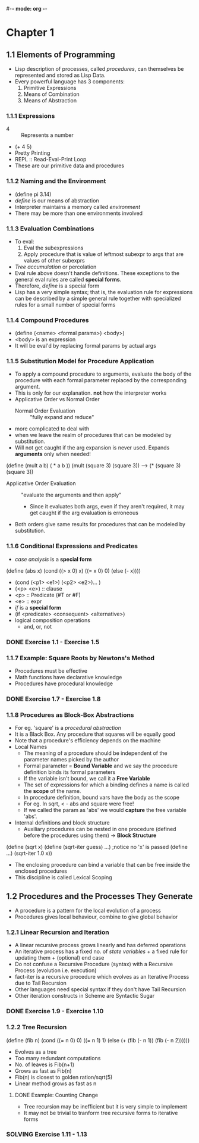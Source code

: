 #-*- mode: org -*-
#+STARTUP: showall
#+TODO: TODO SOLVING DONE


* Chapter 1
** 1.1 Elements of Programming
   - Lisp description of processes, called /procedures/, can
     themselves be represented and stored as Lisp Data.
   - Every powerful language has 3 components:
     1. Primitive Expressions
     2. Means of Combination
     3. Means of Abstraction
*** 1.1.1 Expressions
    - 4 :: Represents a number
    - (+ 4 5)
    - Pretty Printing
    - REPL :: Read-Eval-Print Loop
    - These are our primitive data and procedures
*** 1.1.2 Naming and the Environment
    - (define pi 3.14)
    - /define/ is our means of abstraction
    - Interpreter maintains a memory called /environment/
    - There may be more than one environments involved
*** 1.1.3 Evaluation Combinations
    - To eval:
      1. Eval the subexpressions
      2. Apply procedure that is value of leftmost subexpr to args
         that are values of other subexprs
    - /Tree accumulation/ or percolation
    - Eval rule above doesn't handle definitions. These exceptions
      to the general eval rules are called *special forms*. 
    - Therefore, /define/ is a special form
    - Lisp has a very simple syntax; that is, the evaluation rule for
      expressions can be described by a simple general rule together
      with specialized rules for a small number of special forms
*** 1.1.4 Compound Procedures
    - (define (<name> <formal params>) <body>)
    - <body> is an expression
    - It will be eval'd by replacing formal params by actual args
*** 1.1.5 Substitution Model for Procedure Application
    - To apply a compound procedure to arguments, evaluate the body of
      the procedure with each formal parameter replaced by the
      corresponding argument. 
    - This is only for our explanation. *not* how the interpreter
      works
    - Applicative Order vs Normal Order
      * Normal Order Evaluation :: "fully expand and reduce"
	- more complicated to deal with 
	- when we leave the realm of procedures that can be modeled
          by substitution. 
	- Will not get caught if the arg expansion is never
          used. Expands *arguments* only when needed!
    (define (mult a b)
    ( * a b ))
    (mult (square 3) (square 3))
    ---> (* (square 3) (square 3))
      * Applicative Order Evaluation :: "evaluate the arguments and
           then apply"
        - Since it evaluates both args, even if they aren't required,
          it may get caught if the arg evaluation is erroneous
    - Both orders give same results for procedures that can be modeled
      by substitution.
*** 1.1.6 Conditional Expressions and Predicates
    - /case analysis/ is a *special form*
    (define (abs x)
      (cond ((> x 0) x)
            ((= x 0) 0)
            (else (- x))))
	
    - (cond (<p1> <e1>) (<p2> <e2>)... )
    - (<p> <e>) :: clause
    - <p> :: Predicate (#T or #F)
    - <e> :: expr
    - /if/ is a *special form*
    - (if <predicate> <consequent> <alternative>)
    - logical composition operations
      * and, or, not
*** DONE Exercise 1.1 - Exercise 1.5
*** 1.1.7 Example: Square Roots by Newtons's Method
    - Procedures must be effective
    - Math functions have declarative knowledge
    - Procedures have procedural knowledge
*** DONE Exercise 1.7 - Exercise 1.8
*** 1.1.8 Procedures as Block-Box Abstractions
    - For eg. 'square' is a /procedural abstraction/
    - It is a Black Box. Any procedure that squares will be equally good
    - Note that a procedure's efficiency depends on the machine
    - Local Names
      * The meaning of a procedure should be independent of the
        parameter names picked by the author
      * Formal parameter = *Bound Variable* and we say the procedure
        definition binds its formal parameters
      * If the variable isn't bound, we call it a *Free Variable*
      * The set of expressions for which a binding defines a name is
        called the *scope* of the name.
      * In procedure definition, bound vars have the body as the scope
      * For eg. In sqrt, < - abs and square were free!
      * If we called the param as 'abs' we would *capture* the free
        variable 'abs'.
    - Internal definitions and block structure
      * Auxiliary procedures can be nested in one procedure (defined
        before the procedures using them) -> *Block Structure*
    (define (sqrt x) 
    (define (sqrt-iter guess) ...)  ;notice no 'x' is passed
    (define ...)
    (sqrt-iter 1.0 x))
      * The enclosing procedure can bind a variable that can be free
        inside the enclosed procedures
      * This discipline is called Lexical Scoping
** 1.2 Procedures and the Processes They Generate
   - A procedure is a pattern for the local evolution of a process
   - Procedures gives local behaviour, combine to give global behavior
*** 1.2.1 Linear Recursion and Iteration
   - A linear recursive process grows linearly and has deferred
     operations
   - An iterative process has a fixed no. of /state variables/ + a
     fixed rule for updating them + (optional) end case
   - Do not confuse a Recursive Procedure (syntax) with a Recursive
     Process (evolution i.e. execution)
   - fact-iter is a recursive procedure which evolves as an Iterative
     Process due to Tail Recursion
   - Other languages need special syntax if they don't have Tail
     Recursion
   - Other iteration constructs in Scheme are Syntactic Sugar
*** DONE Exercise 1.9 - Exercise 1.10
*** 1.2.2 Tree Recursion
(define (fib n)
  (cond ((= n 0) 0)
    ((= n 1) 1)
    (else (+ (fib (- n 1))
             (fib (- n 2))))))
   - Evolves as a tree
   - Too many redundant computations
   - No. of leaves is Fib(n+1)
   - Grows as fast as Fib(n)
   - Fib(n) is closest to golden ration/sqrt(5)
   - Linear method grows as fast as n
**** DONE Example: Counting Change
   - Tree recursion may be inefficient but it is very simple to
     implement
   - It may not be trivial to tranform tree recursive forms to
     iterative forms
*** SOLVING Exercise 1.11 - 1.13


